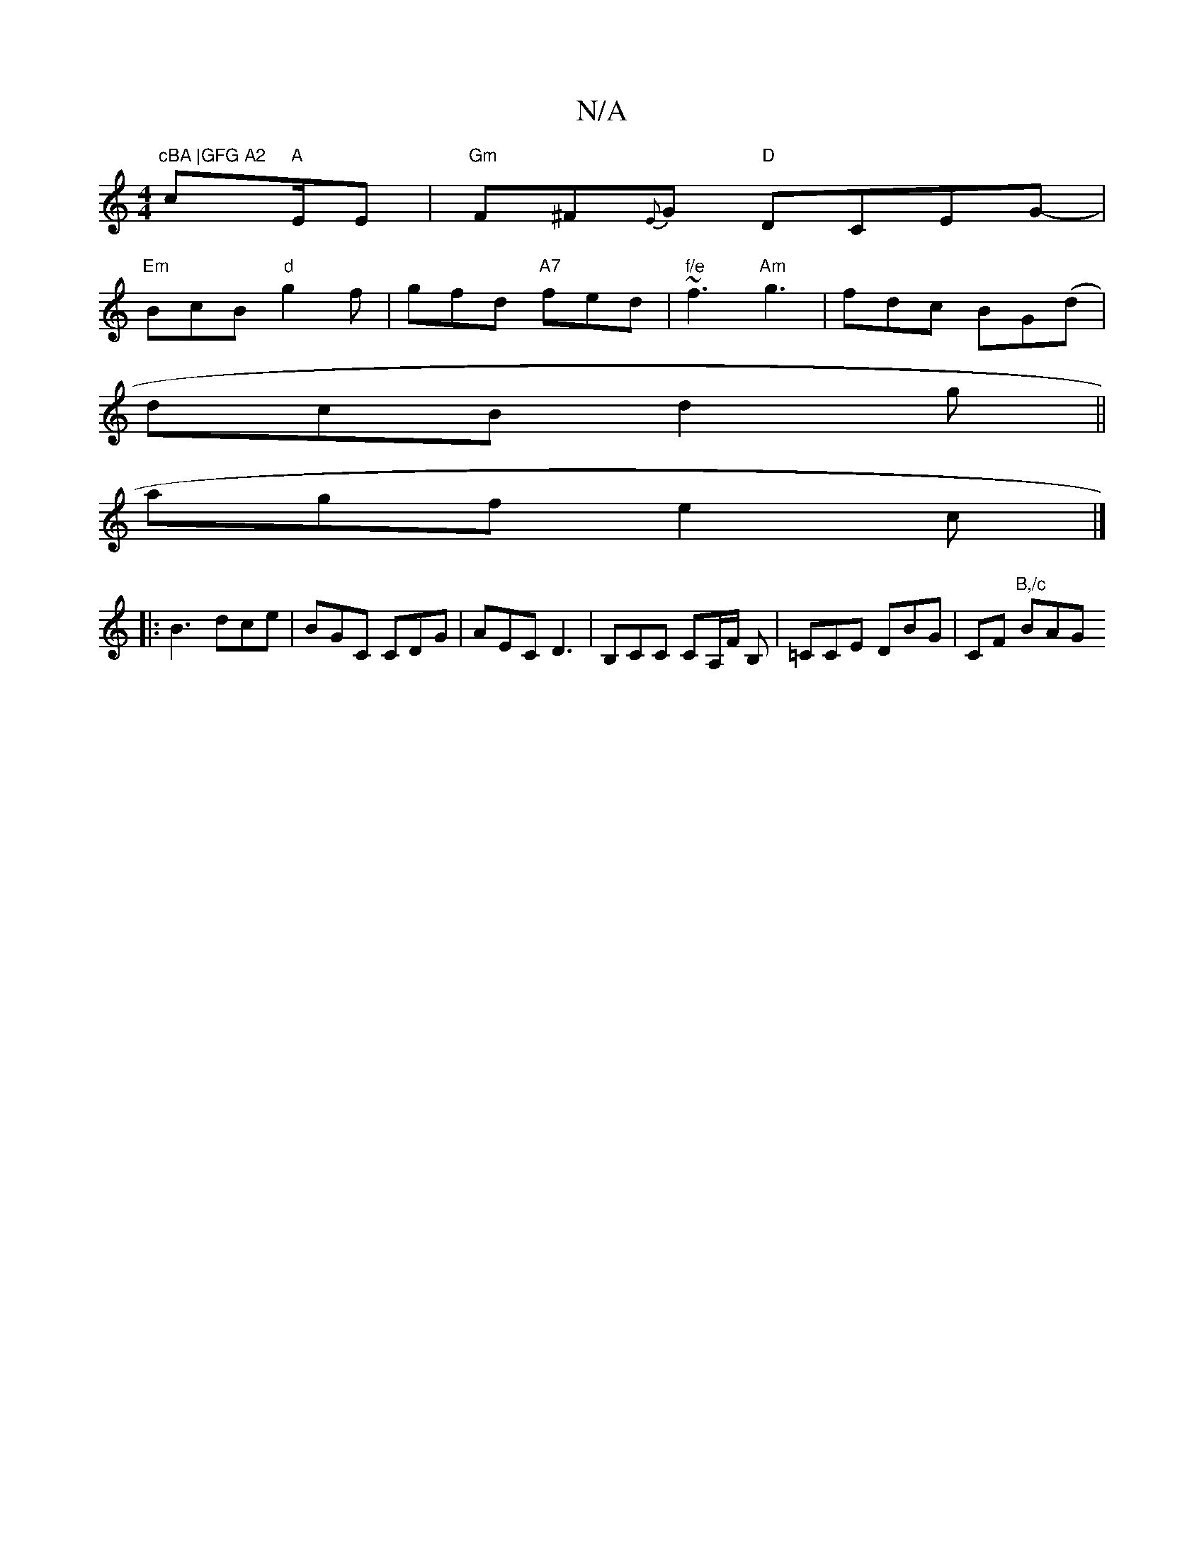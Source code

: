X:1
T:N/A
M:4/4
R:N/A
K:Cmajor
"cBA |GFG A2"c"A "/E/E |"Gm" F^F{E}G "D" DCEG- |
"Em"BcB "d"g2f | gfd "A7"fed|"f/e"~f3 "Am"g3|fdc BG(d|
dcB d2g ||
agf e2c |]
|:B3 dce | BGC CDG | AEC D3 | B,CC CA,/F/ B, | =CCE DBG | CF "B,/c" BAG "A